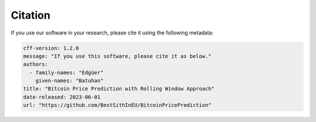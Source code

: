 Citation
========

If you use our software in your research, please cite it using the following metadata:

.. code-block:: yaml

    cff-version: 1.2.0
    message: "If you use this software, please cite it as below."
    authors:
      - family-names: "Edgüer"
        given-names: "Batuhan"
    title: "Bitcoin Price Prediction with Rolling Window Approach"
    date-released: 2023-06-01
    url: "https://github.com/BestSithInEU/BitcoinPricePrediction"
